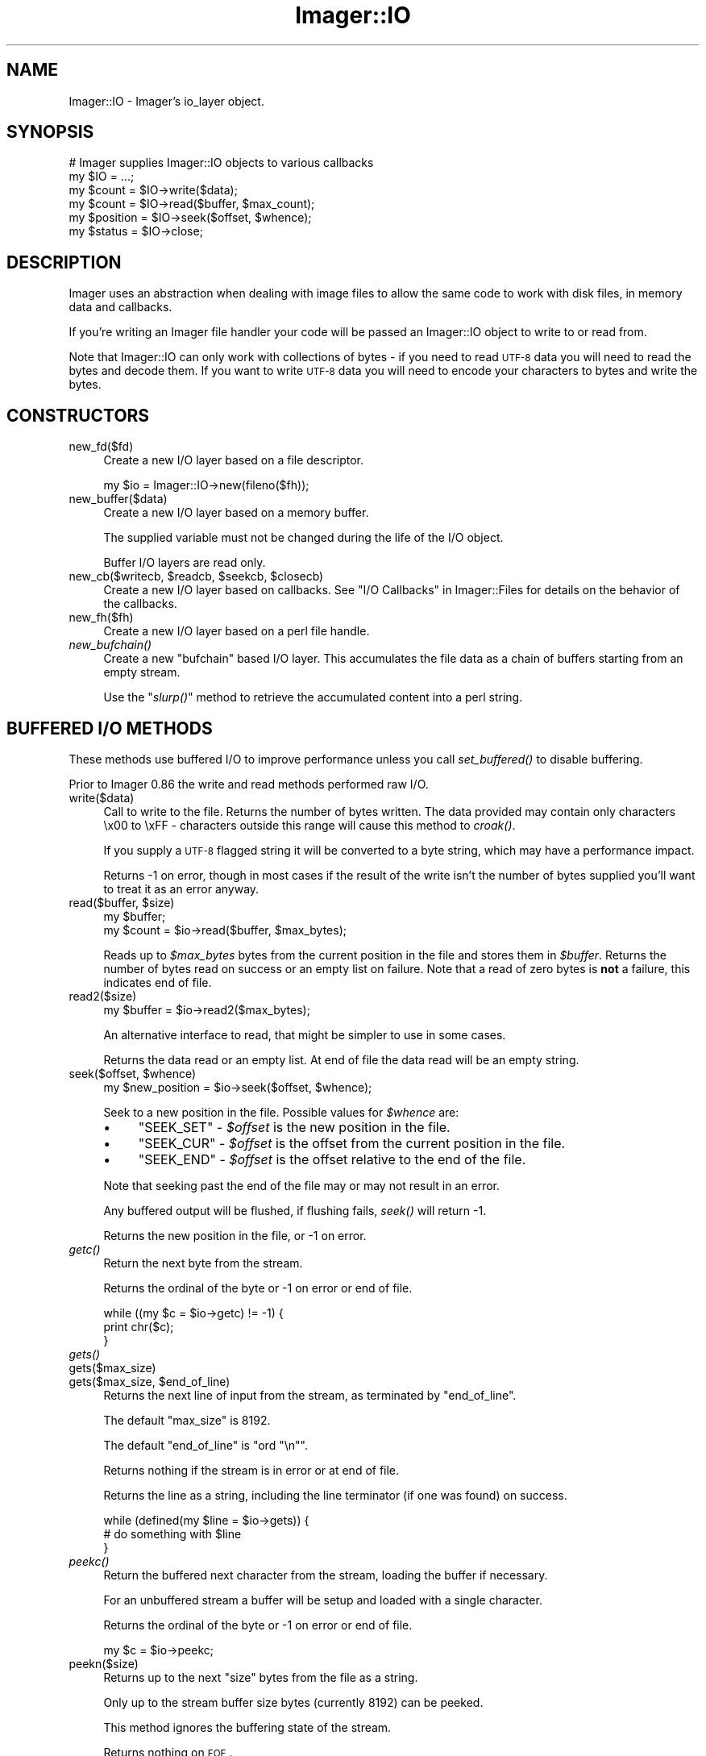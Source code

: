 .\" Automatically generated by Pod::Man 2.25 (Pod::Simple 3.20)
.\"
.\" Standard preamble:
.\" ========================================================================
.de Sp \" Vertical space (when we can't use .PP)
.if t .sp .5v
.if n .sp
..
.de Vb \" Begin verbatim text
.ft CW
.nf
.ne \\$1
..
.de Ve \" End verbatim text
.ft R
.fi
..
.\" Set up some character translations and predefined strings.  \*(-- will
.\" give an unbreakable dash, \*(PI will give pi, \*(L" will give a left
.\" double quote, and \*(R" will give a right double quote.  \*(C+ will
.\" give a nicer C++.  Capital omega is used to do unbreakable dashes and
.\" therefore won't be available.  \*(C` and \*(C' expand to `' in nroff,
.\" nothing in troff, for use with C<>.
.tr \(*W-
.ds C+ C\v'-.1v'\h'-1p'\s-2+\h'-1p'+\s0\v'.1v'\h'-1p'
.ie n \{\
.    ds -- \(*W-
.    ds PI pi
.    if (\n(.H=4u)&(1m=24u) .ds -- \(*W\h'-12u'\(*W\h'-12u'-\" diablo 10 pitch
.    if (\n(.H=4u)&(1m=20u) .ds -- \(*W\h'-12u'\(*W\h'-8u'-\"  diablo 12 pitch
.    ds L" ""
.    ds R" ""
.    ds C` ""
.    ds C' ""
'br\}
.el\{\
.    ds -- \|\(em\|
.    ds PI \(*p
.    ds L" ``
.    ds R" ''
'br\}
.\"
.\" Escape single quotes in literal strings from groff's Unicode transform.
.ie \n(.g .ds Aq \(aq
.el       .ds Aq '
.\"
.\" If the F register is turned on, we'll generate index entries on stderr for
.\" titles (.TH), headers (.SH), subsections (.SS), items (.Ip), and index
.\" entries marked with X<> in POD.  Of course, you'll have to process the
.\" output yourself in some meaningful fashion.
.ie \nF \{\
.    de IX
.    tm Index:\\$1\t\\n%\t"\\$2"
..
.    nr % 0
.    rr F
.\}
.el \{\
.    de IX
..
.\}
.\"
.\" Accent mark definitions (@(#)ms.acc 1.5 88/02/08 SMI; from UCB 4.2).
.\" Fear.  Run.  Save yourself.  No user-serviceable parts.
.    \" fudge factors for nroff and troff
.if n \{\
.    ds #H 0
.    ds #V .8m
.    ds #F .3m
.    ds #[ \f1
.    ds #] \fP
.\}
.if t \{\
.    ds #H ((1u-(\\\\n(.fu%2u))*.13m)
.    ds #V .6m
.    ds #F 0
.    ds #[ \&
.    ds #] \&
.\}
.    \" simple accents for nroff and troff
.if n \{\
.    ds ' \&
.    ds ` \&
.    ds ^ \&
.    ds , \&
.    ds ~ ~
.    ds /
.\}
.if t \{\
.    ds ' \\k:\h'-(\\n(.wu*8/10-\*(#H)'\'\h"|\\n:u"
.    ds ` \\k:\h'-(\\n(.wu*8/10-\*(#H)'\`\h'|\\n:u'
.    ds ^ \\k:\h'-(\\n(.wu*10/11-\*(#H)'^\h'|\\n:u'
.    ds , \\k:\h'-(\\n(.wu*8/10)',\h'|\\n:u'
.    ds ~ \\k:\h'-(\\n(.wu-\*(#H-.1m)'~\h'|\\n:u'
.    ds / \\k:\h'-(\\n(.wu*8/10-\*(#H)'\z\(sl\h'|\\n:u'
.\}
.    \" troff and (daisy-wheel) nroff accents
.ds : \\k:\h'-(\\n(.wu*8/10-\*(#H+.1m+\*(#F)'\v'-\*(#V'\z.\h'.2m+\*(#F'.\h'|\\n:u'\v'\*(#V'
.ds 8 \h'\*(#H'\(*b\h'-\*(#H'
.ds o \\k:\h'-(\\n(.wu+\w'\(de'u-\*(#H)/2u'\v'-.3n'\*(#[\z\(de\v'.3n'\h'|\\n:u'\*(#]
.ds d- \h'\*(#H'\(pd\h'-\w'~'u'\v'-.25m'\f2\(hy\fP\v'.25m'\h'-\*(#H'
.ds D- D\\k:\h'-\w'D'u'\v'-.11m'\z\(hy\v'.11m'\h'|\\n:u'
.ds th \*(#[\v'.3m'\s+1I\s-1\v'-.3m'\h'-(\w'I'u*2/3)'\s-1o\s+1\*(#]
.ds Th \*(#[\s+2I\s-2\h'-\w'I'u*3/5'\v'-.3m'o\v'.3m'\*(#]
.ds ae a\h'-(\w'a'u*4/10)'e
.ds Ae A\h'-(\w'A'u*4/10)'E
.    \" corrections for vroff
.if v .ds ~ \\k:\h'-(\\n(.wu*9/10-\*(#H)'\s-2\u~\d\s+2\h'|\\n:u'
.if v .ds ^ \\k:\h'-(\\n(.wu*10/11-\*(#H)'\v'-.4m'^\v'.4m'\h'|\\n:u'
.    \" for low resolution devices (crt and lpr)
.if \n(.H>23 .if \n(.V>19 \
\{\
.    ds : e
.    ds 8 ss
.    ds o a
.    ds d- d\h'-1'\(ga
.    ds D- D\h'-1'\(hy
.    ds th \o'bp'
.    ds Th \o'LP'
.    ds ae ae
.    ds Ae AE
.\}
.rm #[ #] #H #V #F C
.\" ========================================================================
.\"
.IX Title "Imager::IO 3"
.TH Imager::IO 3 "2013-10-31" "perl v5.16.3" "User Contributed Perl Documentation"
.\" For nroff, turn off justification.  Always turn off hyphenation; it makes
.\" way too many mistakes in technical documents.
.if n .ad l
.nh
.SH "NAME"
Imager::IO \- Imager's io_layer object.
.SH "SYNOPSIS"
.IX Header "SYNOPSIS"
.Vb 2
\&  # Imager supplies Imager::IO objects to various callbacks
\&  my $IO = ...;
\&
\&  my $count = $IO\->write($data);
\&  my $count = $IO\->read($buffer, $max_count);
\&  my $position = $IO\->seek($offset, $whence);
\&  my $status = $IO\->close;
.Ve
.SH "DESCRIPTION"
.IX Header "DESCRIPTION"
Imager uses an abstraction when dealing with image files to allow the
same code to work with disk files, in memory data and callbacks.
.PP
If you're writing an Imager file handler your code will be passed an
Imager::IO object to write to or read from.
.PP
Note that Imager::IO can only work with collections of bytes \-
if you need to read \s-1UTF\-8\s0 data you will need to read the bytes and
decode them.  If you want to write \s-1UTF\-8\s0 data you will need to encode
your characters to bytes and write the bytes.
.IX Xref "UTF-8 Unicode"
.SH "CONSTRUCTORS"
.IX Header "CONSTRUCTORS"
.IP "new_fd($fd)" 4
.IX Item "new_fd($fd)"
Create a new I/O layer based on a file descriptor.
.Sp
.Vb 1
\&  my $io = Imager::IO\->new(fileno($fh));
.Ve
.IP "new_buffer($data)" 4
.IX Item "new_buffer($data)"
Create a new I/O layer based on a memory buffer.
.Sp
The supplied variable must not be changed during the life of the I/O
object.
.Sp
Buffer I/O layers are read only.
.ie n .IP "new_cb($writecb, $readcb, $seekcb, $closecb)" 4
.el .IP "new_cb($writecb, \f(CW$readcb\fR, \f(CW$seekcb\fR, \f(CW$closecb\fR)" 4
.IX Item "new_cb($writecb, $readcb, $seekcb, $closecb)"
Create a new I/O layer based on callbacks.  See 
\&\*(L"I/O Callbacks\*(R" in Imager::Files for details on the behavior of 
the callbacks.
.IP "new_fh($fh)" 4
.IX Item "new_fh($fh)"
Create a new I/O layer based on a perl file handle.
.IP "\fInew_bufchain()\fR" 4
.IX Item "new_bufchain()"
Create a new \f(CW\*(C`bufchain\*(C'\fR based I/O layer.  This accumulates the file
data as a chain of buffers starting from an empty stream.
.Sp
Use the \*(L"\fIslurp()\fR\*(R" method to retrieve the accumulated content into a
perl string.
.SH "BUFFERED I/O METHODS"
.IX Header "BUFFERED I/O METHODS"
These methods use buffered I/O to improve performance unless you call
\&\fIset_buffered()\fR to disable buffering.
.PP
Prior to Imager 0.86 the write and read methods performed raw I/O.
.IP "write($data)" 4
.IX Item "write($data)"
Call to write to the file.  Returns the number of bytes written.  The
data provided may contain only characters \ex00 to \exFF \- characters
outside this range will cause this method to \fIcroak()\fR.
.Sp
If you supply a \s-1UTF\-8\s0 flagged string it will be converted to a byte
string, which may have a performance impact.
.Sp
Returns \-1 on error, though in most cases if the result of the write
isn't the number of bytes supplied you'll want to treat it as an error
anyway.
.ie n .IP "read($buffer, $size)" 4
.el .IP "read($buffer, \f(CW$size\fR)" 4
.IX Item "read($buffer, $size)"
.Vb 2
\&  my $buffer;
\&  my $count = $io\->read($buffer, $max_bytes);
.Ve
.Sp
Reads up to \fI\f(CI$max_bytes\fI\fR bytes from the current position in the file
and stores them in \fI\f(CI$buffer\fI\fR.  Returns the number of bytes read on
success or an empty list on failure.  Note that a read of zero bytes
is \fBnot\fR a failure, this indicates end of file.
.IP "read2($size)" 4
.IX Item "read2($size)"
.Vb 1
\&  my $buffer = $io\->read2($max_bytes);
.Ve
.Sp
An alternative interface to read, that might be simpler to use in some
cases.
.Sp
Returns the data read or an empty list.  At end of file the data read
will be an empty string.
.ie n .IP "seek($offset, $whence)" 4
.el .IP "seek($offset, \f(CW$whence\fR)" 4
.IX Item "seek($offset, $whence)"
.Vb 1
\&  my $new_position = $io\->seek($offset, $whence);
.Ve
.Sp
Seek to a new position in the file.  Possible values for \fI\f(CI$whence\fI\fR are:
.RS 4
.IP "\(bu" 4
\&\f(CW\*(C`SEEK_SET\*(C'\fR \- \fI\f(CI$offset\fI\fR is the new position in the file.
.IP "\(bu" 4
\&\f(CW\*(C`SEEK_CUR\*(C'\fR \- \fI\f(CI$offset\fI\fR is the offset from the current position in
the file.
.IP "\(bu" 4
\&\f(CW\*(C`SEEK_END\*(C'\fR \- \fI\f(CI$offset\fI\fR is the offset relative to the end of the
file.
.RE
.RS 4
.Sp
Note that seeking past the end of the file may or may not result in an
error.
.Sp
Any buffered output will be flushed, if flushing fails, \fIseek()\fR will
return \-1.
.Sp
Returns the new position in the file, or \-1 on error.
.RE
.IP "\fIgetc()\fR" 4
.IX Item "getc()"
Return the next byte from the stream.
.Sp
Returns the ordinal of the byte or \-1 on error or end of file.
.Sp
.Vb 3
\&  while ((my $c = $io\->getc) != \-1) {
\&    print chr($c);
\&  }
.Ve
.IP "\fIgets()\fR" 4
.IX Item "gets()"
.PD 0
.IP "gets($max_size)" 4
.IX Item "gets($max_size)"
.ie n .IP "gets($max_size, $end_of_line)" 4
.el .IP "gets($max_size, \f(CW$end_of_line\fR)" 4
.IX Item "gets($max_size, $end_of_line)"
.PD
Returns the next line of input from the stream, as terminated by
\&\f(CW\*(C`end_of_line\*(C'\fR.
.Sp
The default \f(CW\*(C`max_size\*(C'\fR is 8192.
.Sp
The default \f(CW\*(C`end_of_line\*(C'\fR is \f(CW\*(C`ord "\en"\*(C'\fR.
.Sp
Returns nothing if the stream is in error or at end of file.
.Sp
Returns the line as a string, including the line terminator (if one
was found) on success.
.Sp
.Vb 3
\&  while (defined(my $line = $io\->gets)) {
\&    # do something with $line
\&  }
.Ve
.IP "\fIpeekc()\fR" 4
.IX Item "peekc()"
Return the buffered next character from the stream, loading the buffer
if necessary.
.Sp
For an unbuffered stream a buffer will be setup and loaded with a
single character.
.Sp
Returns the ordinal of the byte or \-1 on error or end of file.
.Sp
.Vb 1
\&  my $c = $io\->peekc;
.Ve
.IP "peekn($size)" 4
.IX Item "peekn($size)"
Returns up to the next \f(CW\*(C`size\*(C'\fR bytes from the file as a string.
.Sp
Only up to the stream buffer size bytes (currently 8192) can be peeked.
.Sp
This method ignores the buffering state of the stream.
.Sp
Returns nothing on \s-1EOF\s0.
.Sp
.Vb 4
\&  my $s = $io\->peekn(4);
\&  if ($s =~ /^(II|MM)\e*\e0/) {
\&    print "TIFF image";
\&  }
.Ve
.IP "putc($code)" 4
.IX Item "putc($code)"
Write a single character to the stream.
.Sp
Returns \f(CW\*(C`code\*(C'\fR on success, or \-1 on failure.
.IP "\fIclose()\fR" 4
.IX Item "close()"
.Vb 1
\&  my $result = $io\->close;
.Ve
.Sp
Call when you're done with the file.  If the \s-1IO\s0 object is connected to
a file this won't close the file handle, but buffers may be flushed
(if any).
.Sp
Returns 0 on success, \-1 on failure.
.IP "\fIeof()\fR" 4
.IX Item "eof()"
.Vb 1
\&  $io\->eof
.Ve
.Sp
Test if the stream is at end of file.  No further read requests will
be passed to your read callback until you \fIseek()\fR.
.IP "\fIerror()\fR" 4
.IX Item "error()"
Test if the stream has encountered a read or write error.
.Sp
.Vb 3
\&  my $data = $io\->read2(100);
\&  $io\->error
\&     and die "Failed";
.Ve
.Sp
When the stream has the error flag set no further read or write
requests will be passed to your callbacks until you seek.
.IP "\fIflush()\fR" 4
.IX Item "flush()"
.Vb 2
\&  $io\->flush
\&    or die "Flush error";
.Ve
.Sp
Flush any buffered output.  This will not call lower write layers when
the stream has it's error flag set.
.Sp
Returns a true value on success.
.IP "\fIis_buffered()\fR" 4
.IX Item "is_buffered()"
Test if buffering is enabled for this stream.
.Sp
Returns a true value if the stream is buffered.
.IP "set_buffered($enabled)" 4
.IX Item "set_buffered($enabled)"
If \f(CW$enabled\fR is a non-zero integer, enable buffering, other disable
it.
.Sp
Disabling buffering will flush any buffered output, but any buffered
input will be retained and consumed by input methods.
.Sp
Returns true if any buffered output was flushed successfully, false if
there was an error flushing output.
.SH "RAW I/O METHODS"
.IX Header "RAW I/O METHODS"
These call the underlying I/O abstraction directly.
.IP "\fIraw_write()\fR" 4
.IX Item "raw_write()"
Call to write to the file.  Returns the number of bytes written.  The
data provided may contain only characters \ex00 to \exFF \- characters
outside this range will cause this method to \fIcroak()\fR.
.Sp
If you supply a \s-1UTF\-8\s0 flagged string it will be converted to a byte
string, which may have a performance impact.
.Sp
Returns \-1 on error, though in most cases if the result of the write
isn't the number of bytes supplied you'll want to treat it as an error
anyway.
.IP "\fIraw_read()\fR" 4
.IX Item "raw_read()"
.Vb 2
\&  my $buffer;
\&  my $count = $io\->raw_read($buffer, $max_bytes);
.Ve
.Sp
Reads up to \fI\f(CI$max_bytes\fI\fR bytes from the current position in the file
and stores them in \fI\f(CI$buffer\fI\fR.  Returns the number of bytes read on
success or an empty list on failure.  Note that a read of zero bytes
is \fBnot\fR a failure, this indicates end of file.
.IP "\fIraw_read2()\fR" 4
.IX Item "raw_read2()"
.Vb 1
\&  my $buffer = $io\->raw_read2($max_bytes);
.Ve
.Sp
An alternative interface to raw_read, that might be simpler to use in some
cases.
.Sp
Returns the data read or an empty list.
.IP "\fIraw_seek()\fR" 4
.IX Item "raw_seek()"
.Vb 1
\&  my $new_position = $io\->raw_seek($offset, $whence);
.Ve
.Sp
Seek to a new position in the file.  Possible values for \fI\f(CI$whence\fI\fR are:
.RS 4
.IP "\(bu" 4
\&\f(CW\*(C`SEEK_SET\*(C'\fR \- \fI\f(CI$offset\fI\fR is the new position in the file.
.IP "\(bu" 4
\&\f(CW\*(C`SEEK_CUR\*(C'\fR \- \fI\f(CI$offset\fI\fR is the offset from the current position in
the file.
.IP "\(bu" 4
\&\f(CW\*(C`SEEK_END\*(C'\fR \- \fI\f(CI$offset\fI\fR is the offset relative to the end of the
file.
.RE
.RS 4
.Sp
Note that seeking past the end of the file may or may not result in an
error.
.Sp
Returns the new position in the file, or \-1 on error.
.RE
.IP "\fIraw_close()\fR" 4
.IX Item "raw_close()"
.Vb 1
\&  my $result = $io\->raw_close;
.Ve
.Sp
Call when you're done with the file.  If the \s-1IO\s0 object is connected to
a file this won't close the file handle.
.Sp
Returns 0 on success, \-1 on failure.
.SH "UTILITY METHODS"
.IX Header "UTILITY METHODS"
.IP "\fIslurp()\fR" 4
.IX Item "slurp()"
Retrieve the data accumulated from an I/O layer object created with
the \fInew_bufchain()\fR method.
.Sp
.Vb 1
\&  my $data = $io\->slurp;
.Ve
.IP "\fIdump()\fR" 4
.IX Item "dump()"
Dump the internal buffering state of the I/O object to \f(CW\*(C`stderr\*(C'\fR.
.Sp
.Vb 1
\&  $io\->dump();
.Ve
.SH "AUTHOR"
.IX Header "AUTHOR"
Tony Cook <tonyc@cpan.org>
.SH "SEE ALSO"
.IX Header "SEE ALSO"
Imager, Imager::Files
